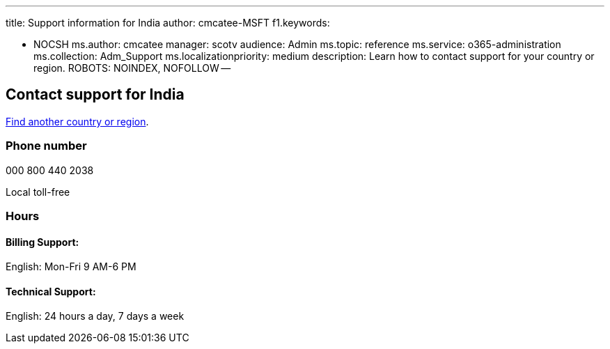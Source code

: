 '''

title: Support information for India author: cmcatee-MSFT f1.keywords:

* NOCSH ms.author: cmcatee manager: scotv audience: Admin ms.topic: reference ms.service: o365-administration ms.collection: Adm_Support ms.localizationpriority: medium description: Learn how to contact support for your country or region.
ROBOTS: NOINDEX, NOFOLLOW --

== Contact support for India

xref:../get-help-support.adoc[Find another country or region].

=== Phone number

000 800 440 2038

Local toll-free

=== Hours

==== Billing Support:

English: Mon-Fri 9 AM-6 PM

==== Technical Support:

English: 24 hours a day, 7 days a week
